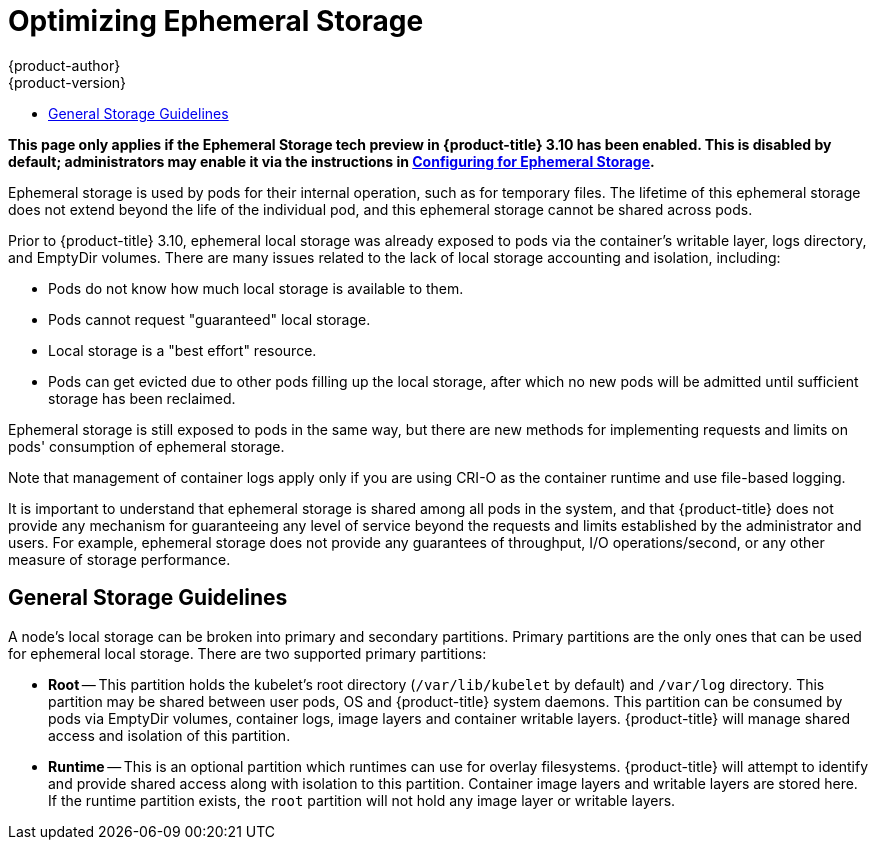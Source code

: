 [[scaling-performance-optimizing-ephemeral-storage]]
= Optimizing Ephemeral Storage
{product-author}
{product-version}
:data-uri:
:icons:
:experimental:
:toc: macro
:toc-title:
:prewrap!:

toc::[]

*This page only applies if the Ephemeral Storage tech preview in
{product-title} 3.10 has been enabled.  This is disabled by default;
administrators may enable it via the instructions in
xref:../install_config/configuring_ephemeral.adoc#install-config-configuring-ephemeral-storage[Configuring for
Ephemeral Storage].*

Ephemeral storage is used by pods for their internal operation, such
as for temporary files.  The lifetime of this ephemeral storage does
not extend beyond the life of the individual pod, and this ephemeral
storage cannot be shared across pods.

Prior to {product-title} 3.10, ephemeral local storage was already
exposed to pods via the container’s writable layer, logs directory,
and EmptyDir volumes.  There are many issues related to the lack of
local storage accounting and isolation, including:

- Pods do not know how much local storage is available to them.

- Pods cannot request "guaranteed" local storage.

- Local storage is a "best effort" resource.

- Pods can get evicted due to other pods filling up the local storage,
after which no new pods will be admitted until sufficient storage has
been reclaimed.

Ephemeral storage is still exposed to pods in the same way, but there
are new methods for implementing requests and limits on pods'
consumption of ephemeral storage.

Note that management of container logs apply only if you are using
CRI-O as the container runtime and use file-based logging.

It is important to understand that ephemeral storage is shared among
all pods in the system, and that {product-title} does not provide any
mechanism for guaranteeing any level of service beyond the requests
and limits established by the administrator and users.  For example,
ephemeral storage does not provide any guarantees of throughput, I/O
operations/second, or any other measure of storage performance.

== General Storage Guidelines

A node's local storage can be broken into primary and secondary
partitions.  Primary partitions are the only ones that can be used for
ephemeral local storage.  There are two supported primary partitions:

- *Root* -- This partition holds the kubelet’s root directory
(`/var/lib/kubelet` by default) and `/var/log` directory.  This
partition may be shared between user pods, OS and {product-title}
system daemons.  This partition can be consumed by pods via EmptyDir
volumes, container logs, image layers and container writable layers.
{product-title} will manage shared access and isolation of this
partition.

- *Runtime* -- This is an optional partition which runtimes can use
for overlay filesystems.  {product-title} will attempt to identify and
provide shared access along with isolation to this partition.
Container image layers and writable layers are stored here.  If the
runtime partition exists, the `root` partition will not hold any image
layer or writable layers.

====
